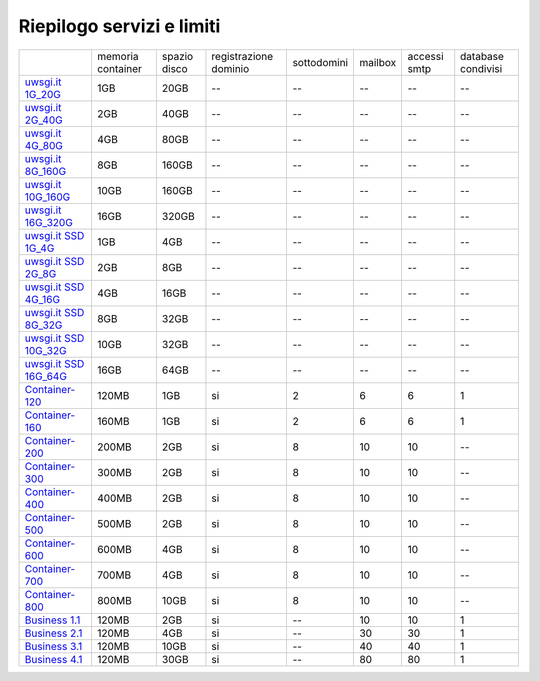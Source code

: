 --------------------------
Riepilogo servizi e limiti
--------------------------

+--------------------------------------------+----------------------+------------------+-----------------------+-------------+----------+--------------+--------------------+
|                                            |   memoria container  |  spazio disco    | registrazione dominio | sottodomini |  mailbox | accessi smtp | database condivisi |
+--------------------------------------------+----------------------+------------------+-----------------------+-------------+----------+--------------+--------------------+
| `uwsgi.it 1G_20G </listino_uwsgi>`_        |        1GB           |       20GB       |           --          |     --      |    --    |      --      |        --          |              
+--------------------------------------------+----------------------+------------------+-----------------------+-------------+----------+--------------+--------------------+
| `uwsgi.it 2G_40G </listino_uwsgi>`_        |        2GB           |       40GB       |           --          |     --      |    --    |      --      |        --          |
+--------------------------------------------+----------------------+------------------+-----------------------+-------------+----------+--------------+--------------------+
| `uwsgi.it 4G_80G </listino_uwsgi>`_        |        4GB           |       80GB       |           --          |     --      |    --    |      --      |        --          |
+--------------------------------------------+----------------------+------------------+-----------------------+-------------+----------+--------------+--------------------+
| `uwsgi.it 8G_160G </listino_uwsgi>`_       |        8GB           |       160GB      |           --          |     --      |    --    |      --      |        --          |
+--------------------------------------------+----------------------+------------------+-----------------------+-------------+----------+--------------+--------------------+
| `uwsgi.it 10G_160G </listino_uwsgi>`_      |        10GB          |       160GB      |           --          |     --      |    --    |      --      |        --          |
+--------------------------------------------+----------------------+------------------+-----------------------+-------------+----------+--------------+--------------------+
| `uwsgi.it 16G_320G </listino_uwsgi>`_      |        16GB          |       320GB      |           --          |     --      |    --    |      --      |        --          |
+--------------------------------------------+----------------------+------------------+-----------------------+-------------+----------+--------------+--------------------+
| `uwsgi.it SSD 1G_4G </listino_uwsgissd>`_  |        1GB           |       4GB        |           --          |     --      |    --    |      --      |        --          |
+--------------------------------------------+----------------------+------------------+-----------------------+-------------+----------+--------------+--------------------+
| `uwsgi.it SSD 2G_8G </listino_uwsgissd>`_  |        2GB           |       8GB        |           --          |     --      |    --    |      --      |        --          |
+--------------------------------------------+----------------------+------------------+-----------------------+-------------+----------+--------------+--------------------+
| `uwsgi.it SSD 4G_16G </listino_uwsgissd>`_ |        4GB           |       16GB       |           --          |     --      |    --    |      --      |        --          |
+--------------------------------------------+----------------------+------------------+-----------------------+-------------+----------+--------------+--------------------+
| `uwsgi.it SSD 8G_32G </listino_uwsgissd>`_ |        8GB           |       32GB       |           --          |     --      |    --    |      --      |        --          |
+--------------------------------------------+----------------------+------------------+-----------------------+-------------+----------+--------------+--------------------+
| `uwsgi.it SSD 10G_32G </listino_uwsgissd>`_|        10GB          |       32GB       |           --          |     --      |    --    |      --      |        --          |
+--------------------------------------------+----------------------+------------------+-----------------------+-------------+----------+--------------+--------------------+
| `uwsgi.it SSD 16G_64G </listino_uwsgissd>`_|        16GB          |       64GB       |           --          |     --      |    --    |      --      |        --          |
+--------------------------------------------+----------------------+------------------+-----------------------+-------------+----------+--------------+--------------------+
| `Container-120 </listino_container>`_      |        120MB         |        1GB       |           si          |      2      |    6     |      6       |         1          |              
+--------------------------------------------+----------------------+------------------+-----------------------+-------------+----------+--------------+--------------------+
| `Container-160 </listino_container>`_      |        160MB         |        1GB       |           si          |      2      |    6     |      6       |         1          |              
+--------------------------------------------+----------------------+------------------+-----------------------+-------------+----------+--------------+--------------------+
| `Container-200 </listino_container>`_      |        200MB         |        2GB       |           si          |      8      |    10    |     10       |         --         |              
+--------------------------------------------+----------------------+------------------+-----------------------+-------------+----------+--------------+--------------------+
| `Container-300 </listino_container>`_      |        300MB         |        2GB       |           si          |      8      |    10    |     10       |         --         |              
+--------------------------------------------+----------------------+------------------+-----------------------+-------------+----------+--------------+--------------------+
| `Container-400 </listino_container>`_      |        400MB         |        2GB       |           si          |      8      |    10    |     10       |         --         |              
+--------------------------------------------+----------------------+------------------+-----------------------+-------------+----------+--------------+--------------------+
| `Container-500 </listino_container>`_      |        500MB         |        2GB       |           si          |      8      |    10    |     10       |         --         |              
+--------------------------------------------+----------------------+------------------+-----------------------+-------------+----------+--------------+--------------------+
| `Container-600 </listino_container>`_      |        600MB         |        4GB       |           si          |      8      |    10    |     10       |         --         |              
+--------------------------------------------+----------------------+------------------+-----------------------+-------------+----------+--------------+--------------------+
| `Container-700 </listino_container>`_      |        700MB         |        4GB       |           si          |      8      |    10    |     10       |         --         |              
+--------------------------------------------+----------------------+------------------+-----------------------+-------------+----------+--------------+--------------------+
| `Container-800 </listino_container>`_      |        800MB         |        10GB      |           si          |      8      |    10    |     10       |         --         |              
+--------------------------------------------+----------------------+------------------+-----------------------+-------------+----------+--------------+--------------------+
| `Business 1.1 </listino_business>`_        |        120MB         |        2GB       |           si          |      --     |    10    |     10       |         1          |              
+--------------------------------------------+----------------------+------------------+-----------------------+-------------+----------+--------------+--------------------+
| `Business 2.1 </listino_business>`_        |        120MB         |        4GB       |           si          |      --     |    30    |     30       |         1          |              
+--------------------------------------------+----------------------+------------------+-----------------------+-------------+----------+--------------+--------------------+
| `Business 3.1 </listino_business>`_        |        120MB         |        10GB      |           si          |      --     |    40    |     40       |         1          |              
+--------------------------------------------+----------------------+------------------+-----------------------+-------------+----------+--------------+--------------------+
| `Business 4.1 </listino_business>`_        |        120MB         |        30GB      |           si          |      --     |    80    |     80       |         1          |              
+--------------------------------------------+----------------------+------------------+-----------------------+-------------+----------+--------------+--------------------+



